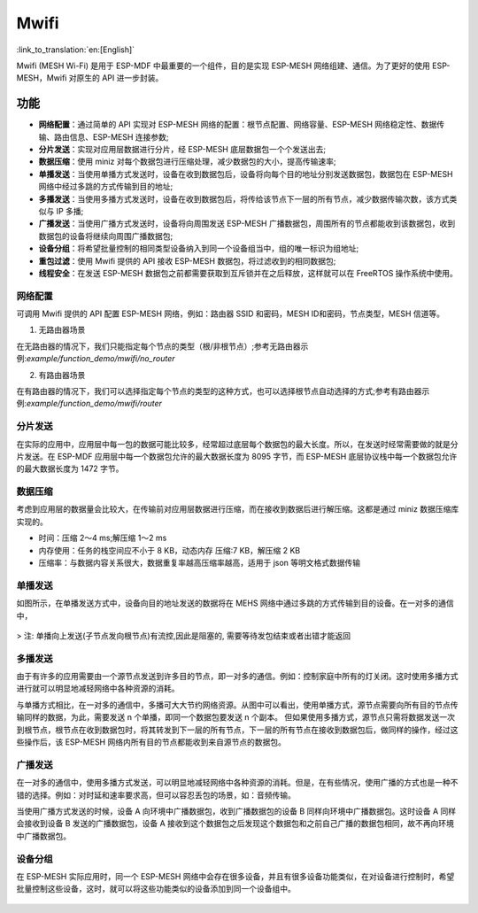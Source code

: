 Mwifi
=========

:link_to_translation:`en:[English]`

Mwifi (MESH Wi-Fi) 是用于 ESP-MDF 中最重要的一个组件，目的是实现 ESP-MESH 网络组建、通信。为了更好的使用 ESP-MESH，Mwifi 对原生的 API 进一步封装。

功能
----------

- **网络配置**：通过简单的 API 实现对 ESP-MESH 网络的配置：根节点配置、网络容量、ESP-MESH 网络稳定性、数据传输、路由信息、ESP-MESH 连接参数;
- **分片发送**：实现对应用层数据进行分片，经 ESP-MESH 底层数据包一个个发送出去;
- **数据压缩**：使用 miniz 对每个数据包进行压缩处理，减少数据包的大小，提高传输速率;
- **单播发送**：当使用单播方式发送时，设备在收到数据包后，设备将向每个目的地址分别发送数据包，数据包在 ESP-MESH 网络中经过多跳的方式传输到目的地址;
- **多播发送**：当使用多播方式发送时，设备在收到数据包后，将传给该节点下一层的所有节点，减少数据传输次数，该方式类似与 IP 多播;
- **广播发送**：当使用广播方式发送时，设备将向周围发送 ESP-MESH 广播数据包，周围所有的节点都能收到该数据包，收到数据包的设备将继续向周围广播数据包;
- **设备分组**：将希望批量控制的相同类型设备纳入到同一个设备组当中，组的唯一标识为组地址;
- **重包过滤**：使用 Mwifi 提供的 API 接收 ESP-MESH 数据包，将过滤收到的相同数据包;
- **线程安全**：在发送 ESP-MESH 数据包之前都需要获取到互斥锁并在之后释放，这样就可以在 FreeRTOS 操作系统中使用。

网络配置
^^^^^^^^^^^^^^^^

可调用 Mwifi 提供的 API 配置 ESP-MESH 网络，例如：路由器 SSID 和密码，MESH ID和密码，节点类型，MESH 信道等。

1. 无路由器场景

在无路由器的情况下，我们只能指定每个节点的类型（根/非根节点）;参考无路由器示例:`example/function_demo/mwifi/no_router`

2. 有路由器场景

在有路由器的情况下，我们可以选择指定每个节点的类型的这种方式，也可以选择根节点自动选择的方式;参考有路由器示例:`example/function_demo/mwifi/router`

分片发送
^^^^^^^^^^^^^^^^

在实际的应用中，应用层中每一包的数据可能比较多，经常超过底层每个数据包的最大长度。所以，在发送时经常需要做的就是分片发送。在 ESP-MDF 应用层中每一个数据包允许的最大数据长度为 8095 字节，而 ESP-MESH 底层协议栈中每一个数据包允许的最大数据长度为 1472 字节。

.. figure:: ../../_static/Mwifi/fragmenting.png
    :align: center
    :alt: fragmenting_packets
    :figclass: align-center

数据压缩
^^^^^^^^^^^^^^^^

考虑到应用层的数据量会比较大，在传输前对应用层数据进行压缩，而在接收到数据后进行解压缩。这都是通过 miniz 数据压缩库实现的。

- 时间：压缩 2～4 ms;解压缩 1～2 ms
- 内存使用：任务的栈空间应不小于 8 KB，动态内存 压缩:7 KB，解压缩 2 KB
- 压缩率：与数据内容关系很大，数据重复率越高压缩率越高，适用于 json 等明文格式数据传输

单播发送
^^^^^^^^^^^^^^^^

如图所示，在单播发送方式中，设备向目的地址发送的数据将在 MEHS 网络中通过多跳的方式传输到目的设备。在一对多的通信中，

.. figure:: ../../_static/Mwifi/unicast.png
    :align: center
    :alt: communicate_unicast
    :figclass: align-center

> 注: 单播向上发送(子节点发向根节点)有流控,因此是阻塞的, 需要等待发包结束或者出错才能返回

多播发送
^^^^^^^^^^^^^^^^

由于有许多的应用需要由一个源节点发送到许多目的节点，即一对多的通信。例如：控制家庭中所有的灯关闭。这时使用多播方式进行就可以明显地减轻网络中各种资源的消耗。

与单播方式相比，在一对多的通信中，多播可大大节约网络资源。从图中可以看出，使用单播方式，源节点需要向所有目的节点传输同样的数据，为此，需要发送 n 个单播，即同一个数据包要发送 n 个副本。
但如果使用多播方式，源节点只需将数据发送一次到根节点，根节点在收到数据包时，将其转发到下一层的所有节点，下一层的所有节点在接收到数据包后，做同样的操作，经过这些操作后，该 ESP-MESH 网络内所有目的节点都能收到来自源节点的数据包。

.. figure:: ../../_static/Mwifi/multicast.png
    :align: center
    :alt: communicate_multicast
    :figclass: align-center

广播发送
^^^^^^^^^^^^^^^^

在一对多的通信中，使用多播方式发送，可以明显地减轻网络中各种资源的消耗。但是，在有些情况，使用广播的方式也是一种不错的选择。例如：对时延和速率要求高，但可以容忍丢包的场景，如：音频传输。

当使用广播方式发送的时候，设备 A 向环境中广播数据包，收到广播数据包的设备 B 同样向环境中广播数据包。这时设备 A 同样会接收到设备 B 发送的广播数据包，设备 A 接收到这个数据包之后发现这个数据包和之前自己广播的数据包相同，故不再向环境中广播数据包。

.. figure:: ../../_static/Mwifi/broadcast.png
    :align: center
    :alt: communicate_broadcast
    :figclass: align-center

设备分组
^^^^^^^^^^^^^^^^

在 ESP-MESH 实际应用时，同一个 ESP-MESH 网络中会存在很多设备，并且有很多设备功能类似，在对设备进行控制时，希望批量控制这些设备，这时，就可以将这些功能类似的设备添加到同一个设备组中。

.. figure:: ../../_static/Mwifi/device_group.png
    :align: center
    :alt: communicate_broadcast
    :figclass: align-center
